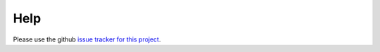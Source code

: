 Help
====

Please use the github `issue tracker for this project <https://github.com/richbodo/multibounty/issues>`_.

